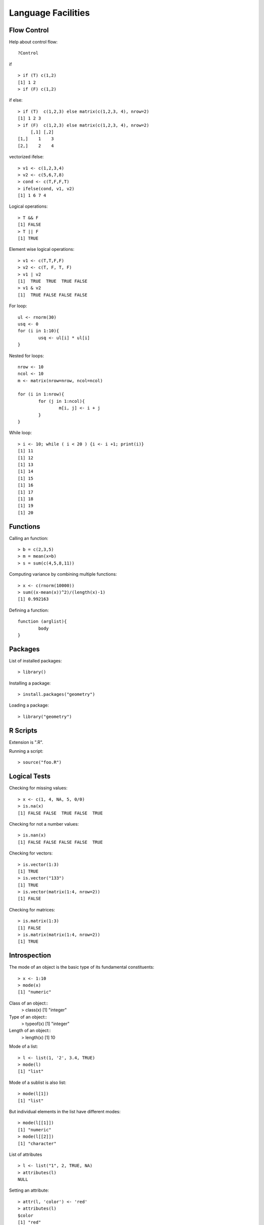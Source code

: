Language Facilities
======================


Flow Control
----------------------
.. index:: flow control

Help about control flow::

	?Control


.. index:: if

if ::

	> if (T) c(1,2)
	[1] 1 2
	> if (F) c(1,2)


if else::

	> if (T)  c(1,2,3) else matrix(c(1,2,3, 4), nrow=2)
	[1] 1 2 3
	> if (F)  c(1,2,3) else matrix(c(1,2,3, 4), nrow=2)
	     [,1] [,2]
	[1,]    1    3
	[2,]    2    4

.. index:: ifelse

vectorized ifelse::

	> v1 <- c(1,2,3,4)
	> v2 <- c(5,6,7,8)
	> cond <- c(T,F,F,T)
	> ifelse(cond, v1, v2)
	[1] 1 6 7 4


.. index:: &&, ||

Logical operations::

	> T && F
	[1] FALSE
	> T || F
	[1] TRUE

Element wise logical operations::

	> v1 <- c(T,T,F,F)
	> v2 <- c(T, F, T, F)
	> v1 | v2
	[1]  TRUE  TRUE  TRUE FALSE
	> v1 & v2
	[1]  TRUE FALSE FALSE FALSE

.. index:: for

For loop::

	ul <- rnorm(30)
	usq <- 0
	for (i in 1:10){
		usq <- ul[i] * ul[i]
	}

.. index:: nested for

Nested for loops::

	nrow <- 10
	ncol <- 10
	m <- matrix(nrow=nrow, ncol=ncol)

	for (i in 1:nrow){
		for (j in 1:ncol){
			m[i, j] <- i + j
		}
	}

.. index:: while

While loop::

	> i <- 10; while ( i < 20 ) {i <- i +1; print(i)}
	[1] 11
	[1] 12
	[1] 13
	[1] 14
	[1] 15
	[1] 16
	[1] 17
	[1] 18
	[1] 19
	[1] 20


Functions
--------------
.. index:: function

Calling an function::

	> b = c(2,3,5)
	> m = mean(x=b)
	> s = sum(c(4,5,8,11))


Computing variance by combining multiple functions::

	> x <- c(rnorm(10000))
	> sum((x-mean(x))^2)/(length(x)-1)
	[1] 0.992163



Defining a function::

	function (arglist){
		body
	}



Packages
----------------

.. index:: library

List of installed packages::

	> library()


.. index:: package installation

Installing a package::

	> install.packages("geometry")

Loading a package::

	> library("geometry")



R Scripts
---------------------

.. index:: scripts

Extension is ".R".

Running a script::

	> source("foo.R")



Logical Tests
-------------------

.. index:: is.na

Checking for missing values::

	> x <- c(1, 4, NA, 5, 0/0)
	> is.na(x)
	[1] FALSE FALSE  TRUE FALSE  TRUE


.. index:: is.nan

Checking for not a number values::

	> is.nan(x)
	[1] FALSE FALSE FALSE FALSE  TRUE

.. index:: is.vector

Checking for vectors::

	> is.vector(1:3)
	[1] TRUE
	> is.vector("133")
	[1] TRUE
	> is.vector(matrix(1:4, nrow=2))
	[1] FALSE

.. index:: matrix

Checking for matrices::

	> is.matrix(1:3)
	[1] FALSE
	> is.matrix(matrix(1:4, nrow=2))
	[1] TRUE


Introspection
---------------------

.. index:: mode, class, typeof

The mode of an object is the basic 
type of its fundamental constituents::

	> x <- 1:10
	> mode(x)
	[1] "numeric"

Class of an object::
	> class(x)
	[1] "integer"

Type of an object::
	> typeof(x)
	[1] "integer"

Length of an object::	
	> length(x)
	[1] 10

Mode of a list::

	> l <- list(1, '2', 3.4, TRUE)
	> mode(l)
	[1] "list"

Mode of a  sublist is also list::

	> mode(l[1])
	[1] "list"

But individual elements in the list have 
different modes::

	> mode(l[[1]])
	[1] "numeric"
	> mode(l[[2]])
	[1] "character"

.. index:: attributes, attr 

List of attributes ::

	> l <- list("1", 2, TRUE, NA)
	> attributes(l)
	NULL

Setting an attribute::

	> attr(l, 'color') <- 'red'
	> attributes(l)
	$color
	[1] "red"

	> attr(l, 'color')
	[1] "red"


The class of an object enables
object oriented programming
and allows same function
to behave differently 
for different classes.

Querying the class of an object::

	> class(1:10)
	[1] "integer"
	> class(matrix(1:10, nrow=2))
	[1] "matrix"
	> class(list(1,2,3))
	[1] "list"

.. index:: unclass


Removing the class of an object (temporarily)::

	> unclass(object)

Coercion 
----------------------

.. index:: coercion, type conversion

.. index:: as.character

Integers to strings::

	> as.character(10:14)
	[1] "10" "11" "12" "13" "14"

.. index:: as.integer

Strings to integers::

	> as.integer(c("10", "11", "12", "13"))
	[1] 10 11 12 13


.. index:: as.vector

Convert an array to a vector::

	> as.vector(arr)


Sorting and Searching
---------------------------------

.. index:: searching, which

Searching in a vector::

	> which (v == 5)
	[1] 5
	> which (v > 5)
	[1]  6  7  8  9 10
	> which (v > 5 & v < 8)
	[1] 6 7

Searching in a matrix::

	> m <- matrix(1:10, nrow=2)
	> m == 4
	      [,1]  [,2]  [,3]  [,4]  [,5]
	[1,] FALSE FALSE FALSE FALSE FALSE
	[2,] FALSE  TRUE FALSE FALSE FALSE
	> which(m == 4)
	[1] 4




.. index:: sorting, sort

Sorting a vector in ascending order::

	> x = sample(1:10)
	> x
	 [1]  6  5  8 10  2  4  1  3  7  9
	> sort(x)
	 [1]  1  2  3  4  5  6  7  8  9 10


.. index:: unique

Finding unique elements::

	> v <- c(1, 4, 4, 3, 4, 4, 3, 3, 1, 2, 3, 4, 2, 3, 1, 3, 5, 6)
	> unique(v)
	[1] 1 4 3 2 5 6



Basic Mathematical Functions
-------------------------------

.. index:: sin, cos, tan, asin, acos, atan, trigonometry 

Trigonometric functions::

	> theta = pi/2
	> sin(theta)
	[1] 1
	> cos(theta)
	[1] 6.123032e-17
	> tan(theta)
	[1] 1.633124e+16
	> asin(1)
	[1] 1.570796
	> acos(1)
	[1] 0
	> atan(1)
	[1] 0.7853982
	> atan(1) * 2
	[1] 1.570796

.. index:: exp, exponentiation

Exponentiation::

	> exp(1)
	[1] 2.718282


.. index:: logarithm, ln, log, log10, log2

Logarithms::

	> log(exp(1))
	[1] 1
	> log(exp(4))
	[1] 4
	> log10(10^4)
	[1] 4
	> log2(8)
	[1] 3
	> log2(c(8,16,256,1024, 2048))
	[1]  3  4  8 10 11

.. index:: sqrt, square root

Square root::

	> sqrt(4)
	[1] 2
	> sqrt(-4)
	[1] NaN
	Warning message:
	In sqrt(-4) : NaNs produced
	> sqrt(-4+0i)
	[1] 0+2i




Built-in Constants
-------------------

.. index:: pi

:math:`\pi`::

> pi
[1] 3.141593
> 


.. index:: months

Month names::

	> month.name
	 [1] "January"   "February"  "March"     "April"     "May"       "June"      "July"      "August"   
	 [9] "September" "October"   "November"  "December" 

Month name abbreviations::


	> month.abb
	 [1] "Jan" "Feb" "Mar" "Apr" "May" "Jun" "Jul" "Aug" "Sep" "Oct" "Nov" "Dec"


.. index:: letters

English letters::

	> letters
	 [1] "a" "b" "c" "d" "e" "f" "g" "h" "i" "j" "k" "l" "m" "n" "o" "p" "q" "r" "s" "t" "u" "v" "w" "x" "y" "z"
	> LETTERS
	 [1] "A" "B" "C" "D" "E" "F" "G" "H" "I" "J" "K" "L" "M" "N" "O" "P" "Q" "R" "S" "T" "U" "V" "W" "X" "Y" "Z"


Converting Numerical Data to Factor
--------------------------------------------

.. index:: cut, binning

Numerical data may need to be binned into a sequence of intervals.


Breaking data into intervals of equal length::

	> data <- sample(0:20, 10, replace = TRUE)
	> data
	 [1] 10  0 20  3 13 13 16  2  1 10
	> cut (data, breaks=4)
	 [1] (5,10]    (-0.02,5] (15,20]   (-0.02,5] (10,15]   (10,15]   (15,20]   (-0.02,5] (-0.02,5] (5,10]   
	Levels: (-0.02,5] (5,10] (10,15] (15,20]


Each interval is by default open on left side and closed on right side.
Closed on left and open on right intervals can be created by
using the parameter right=FALSE.

Frequency of categories::

	> table(cut (data, breaks=4))

	(-0.02,5]    (5,10]   (10,15]   (15,20] 
	        4         2         2         2 


Making sure that the factors are ordered::

	> cut (data, breaks=4, ordered_result = TRUE)
	 [1] (5,10]    (-0.02,5] (15,20]   (-0.02,5] (10,15]   (10,15]   (15,20]   (-0.02,5] (-0.02,5] (5,10]   
	Levels: (-0.02,5] < (5,10] < (10,15] < (15,20]


Using our own labels for the factors::

	> cut (data, breaks=4, labels=c("a", "b", "c", "d"))
	 [1] b a d a c c d a a b
	Levels: a b c d

Specifying our own break-points (intervals) for cutting::

	> cut (data, breaks=c(-1, 5,10, 20))
	 [1] (5,10]  (-1,5]  (10,20] (-1,5]  (10,20] (10,20] (10,20] (-1,5]  (-1,5]  (5,10] 
	Levels: (-1,5] (5,10] (10,20]

Including the lowest value in the first interval::

	> cut (data, breaks=c(0, 5,10, 20), include.lowest = TRUE)
	 [1] (5,10]  [0,5]   (10,20] [0,5]   (10,20] (10,20] (10,20] [0,5]   [0,5]   (5,10] 
	Levels: [0,5] (5,10] (10,20]



Apply Family of Functions
------------------------------------

.. index:: apply

Sample data::

	> m <- matrix(1:8, nrow=2)
	> m
	     [,1] [,2] [,3] [,4]
	[1,]    1    3    5    7
	[2,]    2    4    6    8


Summing  a matrix over rows::

	> apply(m, 1, sum)
	[1] 16 20

Summing a matrix over columns::

	> apply(m, 2, sum)
	[1]  3  7 11 15


Median for each row and column::

	> apply(m, 1, median)
	[1] 4 5
	> apply(m, 2, median)
	[1] 1.5 3.5 5.5 7.5


.. index:: lapply, [

``lapply``  applies a function on each
element of a list and returns the values
as a list.

Let's prepare a list of matrices::

	> A <- matrix(c(1,1,1,3,0,2), nrow=3)
	> B <- matrix(c(0,7,2,0,5,1), nrow=3)
	> l <- list(A, B)
	> l
	[[1]]
	     [,1] [,2]
	[1,]    1    3
	[2,]    1    0
	[3,]    1    2

	[[2]]
	     [,1] [,2]
	[1,]    0    0
	[2,]    7    5
	[3,]    2    1


Extracting first row from each matrix::

	> lapply(l, '[', 1,)
	[[1]]
	[1] 1 3

	[[2]]
	[1] 0 0

Extracting second column from each matrix::

	> lapply(l, '[', , 2)
	[[1]]
	[1] 3 0 2

	[[2]]
	[1] 0 5 1


Extracting the element at position [1,2] from each matrix::

	> lapply(l, '[', 1,2)
	[[1]]
	[1] 3

	[[2]]
	[1] 0
	> unlist(lapply(l, '[', 1,2))
	[1] 3 0



Computing the mean of each column in the mtcars dataset::

	> lapply(mtcars, 'mean')
	$mpg
	[1] 20.09062

	$cyl
	[1] 6.1875

	$disp
	[1] 230.7219

	$hp
	[1] 146.6875

	$drat
	[1] 3.596563

	$wt
	[1] 3.21725

	$qsec
	[1] 17.84875

	$vs
	[1] 0.4375

	$am
	[1] 0.40625

	$gear
	[1] 3.6875

	$carb
	[1] 2.8125



.. index:: sapply

``sapply`` can help achieve the combination of unlist and lapply
easily::

	> sapply(l, '[', 1,2)
	[1] 3 0

It basically attempts to simplify the result of ``lapply``
as much as possible.

Computing the mean of each column in mtcars::

	> sapply(mtcars, 'mean')
	       mpg        cyl       disp         hp       drat         wt       qsec         vs         am 
	 20.090625   6.187500 230.721875 146.687500   3.596563   3.217250  17.848750   0.437500   0.406250 
	      gear       carb 
	  3.687500   2.812500 

The same for iris dataset::

	> sapply(iris, 'mean')
	Sepal.Length  Sepal.Width Petal.Length  Petal.Width      Species 
	    5.843333     3.057333     3.758000     1.199333           NA 
	Warning message:
	In mean.default(X[[i]], ...) :
	  argument is not numeric or logical: returning NA


Printing class of each column in a data frame::

	> sapply(iris, class)
	Sepal.Length  Sepal.Width Petal.Length  Petal.Width      Species 
	   "numeric"    "numeric"    "numeric"    "numeric"     "factor" 


.. index:: mapply

``mapply`` applies a function repetitively to elements
from a pair of lists or vectors::

	> v1 <- c(1,2,3)
	> v2 <- c(3,4,5)
	> mapply(v1, v2, sum)
	[1] 4 6 8


Applying ``rep`` to each element of a vector
and constructing a matrix of repeated rows::

	> mapply(rep,1:4,4)
	     [,1] [,2] [,3] [,4]
	[1,]    1    2    3    4
	[2,]    1    2    3    4
	[3,]    1    2    3    4
	[4,]    1    2    3    4


This is equivalent to::

	> matrix(c(rep(1, 4), rep(2, 4), rep(3, 4), rep(4, 4)),4,4)
	     [,1] [,2] [,3] [,4]
	[1,]    1    2    3    4
	[2,]    1    2    3    4
	[3,]    1    2    3    4
	[4,]    1    2    3    4


Repeating a list of characters into a matrix::

	> l <- list("a", "b", "c", "d")
	> mode(l)
	[1] "list"
	> class(l)
	[1] "list"
	> mode(l[[1]])
	[1] "character"
	> class(l[[1]])
	[1] "character"
	> m <- mapply(rep, l, 4)
	> m
	     [,1] [,2] [,3] [,4]
	[1,] "a"  "b"  "c"  "d" 
	[2,] "a"  "b"  "c"  "d" 
	[3,] "a"  "b"  "c"  "d" 
	[4,] "a"  "b"  "c"  "d" 
	> mode(m)
	[1] "character"
	> class(m)
	[1] "matrix"

One more example::

	> l <- list("aa", "bb", "cc", "dd")
	> m <- mapply(rep, l, 4)
	> m
	     [,1] [,2] [,3] [,4]
	[1,] "aa" "bb" "cc" "dd"
	[2,] "aa" "bb" "cc" "dd"
	[3,] "aa" "bb" "cc" "dd"
	[4,] "aa" "bb" "cc" "dd"

Coercion is applied when necessary::

	> l <- list(1, "bb", T, 4.5)
	> m <- mapply(rep, l, 4)
	> m
	     [,1] [,2] [,3]   [,4] 
	[1,] "1"  "bb" "TRUE" "4.5"
	[2,] "1"  "bb" "TRUE" "4.5"
	[3,] "1"  "bb" "TRUE" "4.5"
	[4,] "1"  "bb" "TRUE" "4.5"


